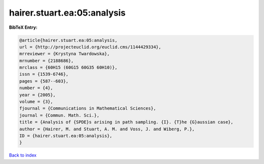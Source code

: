 hairer.stuart.ea:05:analysis
============================

.. :cite:t:`hairer.stuart.ea:05:analysis`

.. bibliography:: ../../All.bib

**BibTeX Entry:**

.. code-block:: bibtex

   @article{hairer.stuart.ea:05:analysis,
   url = {http://projecteuclid.org/euclid.cms/1144429334},
   mrreviewer = {Krystyna Twardowska},
   mrnumber = {2188686},
   mrclass = {60H15 (60G15 60G35 60H10)},
   issn = {1539-6746},
   pages = {587--603},
   number = {4},
   year = {2005},
   volume = {3},
   fjournal = {Communications in Mathematical Sciences},
   journal = {Commun. Math. Sci.},
   title = {Analysis of {SPDE}s arising in path sampling. {I}. {T}he {G}aussian case},
   author = {Hairer, M. and Stuart, A. M. and Voss, J. and Wiberg, P.},
   ID = {hairer.stuart.ea:05:analysis},
   }

`Back to index <../index>`_
